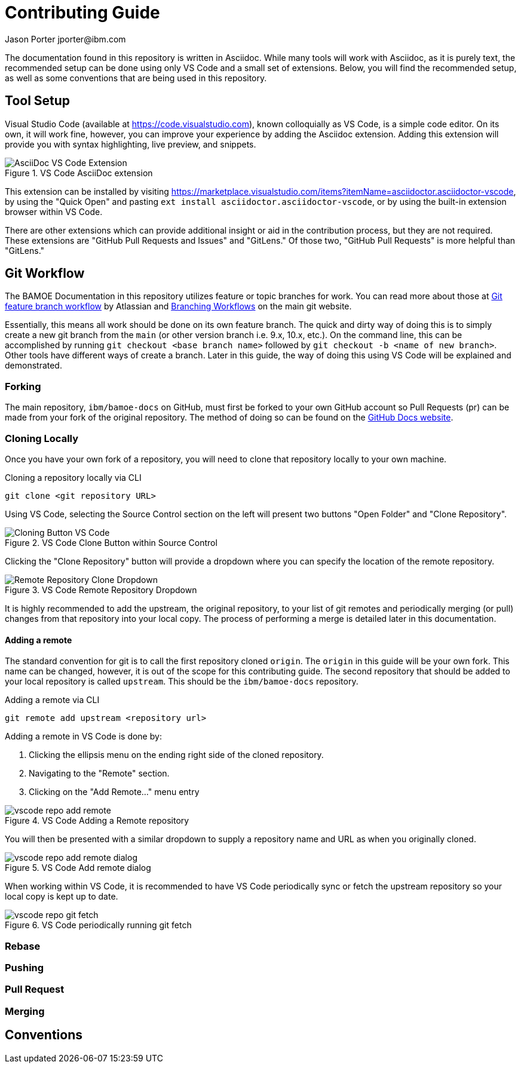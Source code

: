 = Contributing Guide
Jason Porter jporter@ibm.com
:imagesdir: images

The documentation found in this repository is written in Asciidoc.
While many tools will work with Asciidoc, as it is purely text, the recommended setup can be done using only VS Code and a small set of extensions.
Below, you will find the recommended setup, as well as some conventions that are being used in this repository.

== Tool Setup

Visual Studio Code (available at https://code.visualstudio.com), known colloquially as VS Code, is a simple code editor.
On its own, it will work fine, however, you can improve your experience by adding the Asciidoc extension.
Adding this extension will provide you with syntax highlighting, live preview, and snippets.

.VS Code AsciiDoc extension
image::contributing/vscode-asciidoc-extension.png[AsciiDoc VS Code Extension]

This extension can be installed by visiting https://marketplace.visualstudio.com/items?itemName=asciidoctor.asciidoctor-vscode, by using the "Quick Open" and pasting `ext install asciidoctor.asciidoctor-vscode`, or by using the built-in extension browser within VS Code.

There are other extensions which can provide additional insight or aid in the contribution process, but they are not required.
These extensions are "GitHub Pull Requests and Issues" and "GitLens."
Of those two, "GitHub Pull Requests" is more helpful than "GitLens."

== Git Workflow

The BAMOE Documentation in this repository utilizes feature or topic branches for work.
You can read more about those at https://www.atlassian.com/git/tutorials/comparing-workflows/feature-branch-workflow[Git feature branch workflow] by Atlassian and https://git-scm.com/book/en/v2/Git-Branching-Branching-Workflows[Branching Workflows] on the main git website.

Essentially, this means all work should be done on its own feature branch.
The quick and dirty way of doing this is to simply create a new git branch from the `main` (or other version branch i.e. 9.x, 10.x, etc.).
On the command line, this can be accomplished by running `git checkout <base branch name>` followed by `git checkout -b <name of new branch>`.
Other tools have different ways of create a branch.
Later in this guide, the way of doing this using VS Code will be explained and demonstrated.

=== Forking

The main repository, `ibm/bamoe-docs` on GitHub, must first be forked to your own GitHub account so Pull Requests (pr) can be made from your fork of the original repository.
The method of doing so can be found on the https://docs.github.com/en/pull-requests/collaborating-with-pull-requests/working-with-forks/fork-a-repo[GitHub Docs website].

=== Cloning Locally

Once you have your own fork of a repository, you will need to clone that repository locally to your own machine.

.Cloning a repository locally via CLI
[source,bash]
----
git clone <git repository URL>
----

Using VS Code, selecting the Source Control section on the left will present two buttons "Open Folder" and "Clone Repository".

.VS Code Clone Button within Source Control
image::contributing/vscode-local-clone-button.png[Cloning Button VS Code]

Clicking the "Clone Repository" button will provide a dropdown where you can specify the location of the remote repository.

.VS Code Remote Repository Dropdown
image::contributing/vscode-local-clone.png[Remote Repository Clone Dropdown]

It is highly recommended to add the upstream, the original repository, to your list of git remotes and periodically merging (or pull) changes from that repository into your local copy.
The process of performing a merge is detailed later in this documentation.

==== Adding a remote

The standard convention for git is to call the first repository cloned `origin`.
The `origin` in this guide will be your own fork.
This name can be changed, however, it is out of the scope for this contributing guide.
The second repository that should be added to your local repository is called `upstream`.
This should be the `ibm/bamoe-docs` repository.

.Adding a remote via CLI
[source,bash]
----
git remote add upstream <repository url>
----

Adding a remote in VS Code is done by:

. Clicking the ellipsis menu on the ending right side of the cloned repository.
. Navigating to the "Remote" section.
. Clicking on the "Add Remote..." menu entry

.VS Code Adding a Remote repository
image::contributing/vscode-repo-add-remote.png[]

You will then be presented with a similar dropdown to supply a repository name and URL as when you originally cloned.

.VS Code Add remote dialog
image::contributing/vscode-repo-add-remote-dialog.png[]

When working within VS Code, it is recommended to have VS Code periodically sync or fetch the upstream repository so your local copy is kept up to date.

.VS Code periodically running git fetch
image::contributing/vscode-repo-git-fetch.png[]

=== Rebase

=== Pushing

=== Pull Request

=== Merging

== Conventions